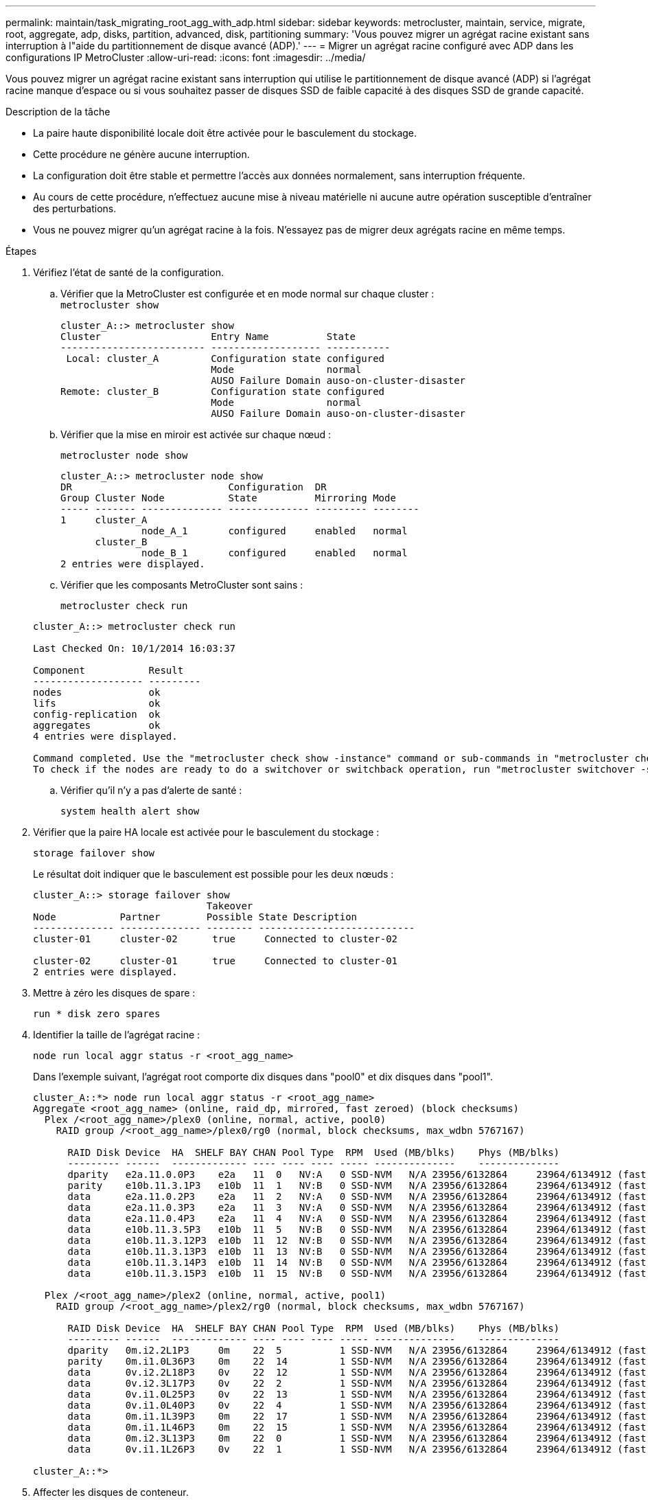 ---
permalink: maintain/task_migrating_root_agg_with_adp.html 
sidebar: sidebar 
keywords: metrocluster, maintain, service, migrate, root, aggregate, adp, disks, partition, advanced, disk, partitioning 
summary: 'Vous pouvez migrer un agrégat racine existant sans interruption à l"aide du partitionnement de disque avancé (ADP).' 
---
= Migrer un agrégat racine configuré avec ADP dans les configurations IP MetroCluster
:allow-uri-read: 
:icons: font
:imagesdir: ../media/


Vous pouvez migrer un agrégat racine existant sans interruption qui utilise le partitionnement de disque avancé (ADP) si l'agrégat racine manque d'espace ou si vous souhaitez passer de disques SSD de faible capacité à des disques SSD de grande capacité.

.Description de la tâche
* La paire haute disponibilité locale doit être activée pour le basculement du stockage.
* Cette procédure ne génère aucune interruption.
* La configuration doit être stable et permettre l'accès aux données normalement, sans interruption fréquente.
* Au cours de cette procédure, n'effectuez aucune mise à niveau matérielle ni aucune autre opération susceptible d'entraîner des perturbations.
* Vous ne pouvez migrer qu'un agrégat racine à la fois. N'essayez pas de migrer deux agrégats racine en même temps.


.Étapes
. [[STEP_1, vérifiez l'état de santé de la configuration]]Vérifiez l'état de santé de la configuration.
+
.. Vérifier que la MetroCluster est configurée et en mode normal sur chaque cluster :
 +
`metrocluster show`
+
[listing]
----
cluster_A::> metrocluster show
Cluster                   Entry Name          State
------------------------- ------------------- -----------
 Local: cluster_A         Configuration state configured
                          Mode                normal
                          AUSO Failure Domain auso-on-cluster-disaster
Remote: cluster_B         Configuration state configured
                          Mode                normal
                          AUSO Failure Domain auso-on-cluster-disaster
----
.. Vérifier que la mise en miroir est activée sur chaque nœud :
+
`metrocluster node show`

+
[listing]
----
cluster_A::> metrocluster node show
DR                           Configuration  DR
Group Cluster Node           State          Mirroring Mode
----- ------- -------------- -------------- --------- --------
1     cluster_A
              node_A_1       configured     enabled   normal
      cluster_B
              node_B_1       configured     enabled   normal
2 entries were displayed.
----
.. Vérifier que les composants MetroCluster sont sains :
+
`metrocluster check run`

+
[listing]
----
cluster_A::> metrocluster check run

Last Checked On: 10/1/2014 16:03:37

Component           Result
------------------- ---------
nodes               ok
lifs                ok
config-replication  ok
aggregates          ok
4 entries were displayed.

Command completed. Use the "metrocluster check show -instance" command or sub-commands in "metrocluster check" directory for detailed results.
To check if the nodes are ready to do a switchover or switchback operation, run "metrocluster switchover -simulate" or "metrocluster switchback -simulate", respectively.
----
.. Vérifier qu'il n'y a pas d'alerte de santé :
+
`system health alert show`



. Vérifier que la paire HA locale est activée pour le basculement du stockage :
+
`storage failover show`

+
Le résultat doit indiquer que le basculement est possible pour les deux nœuds :

+
[listing]
----
cluster_A::> storage failover show
                              Takeover
Node           Partner        Possible State Description
-------------- -------------- -------- ---------------------------
cluster-01     cluster-02      true     Connected to cluster-02

cluster-02     cluster-01      true     Connected to cluster-01
2 entries were displayed.
----
. Mettre à zéro les disques de spare :
+
`run * disk zero spares`

. Identifier la taille de l'agrégat racine :
+
`node run local aggr status -r <root_agg_name>`

+
Dans l'exemple suivant, l'agrégat root comporte dix disques dans "pool0" et dix disques dans "pool1".

+
[listing]
----
cluster_A::*> node run local aggr status -r <root_agg_name>
Aggregate <root_agg_name> (online, raid_dp, mirrored, fast zeroed) (block checksums)
  Plex /<root_agg_name>/plex0 (online, normal, active, pool0)
    RAID group /<root_agg_name>/plex0/rg0 (normal, block checksums, max_wdbn 5767167)

      RAID Disk Device  HA  SHELF BAY CHAN Pool Type  RPM  Used (MB/blks)    Phys (MB/blks)
      --------- ------  ------------- ---- ---- ---- ----- --------------    --------------
      dparity   e2a.11.0.0P3    e2a   11  0   NV:A   0 SSD-NVM   N/A 23956/6132864     23964/6134912 (fast zeroed)
      parity    e10b.11.3.1P3   e10b  11  1   NV:B   0 SSD-NVM   N/A 23956/6132864     23964/6134912 (fast zeroed)
      data      e2a.11.0.2P3    e2a   11  2   NV:A   0 SSD-NVM   N/A 23956/6132864     23964/6134912 (fast zeroed)
      data      e2a.11.0.3P3    e2a   11  3   NV:A   0 SSD-NVM   N/A 23956/6132864     23964/6134912 (fast zeroed)
      data      e2a.11.0.4P3    e2a   11  4   NV:A   0 SSD-NVM   N/A 23956/6132864     23964/6134912 (fast zeroed)
      data      e10b.11.3.5P3   e10b  11  5   NV:B   0 SSD-NVM   N/A 23956/6132864     23964/6134912 (fast zeroed)
      data      e10b.11.3.12P3  e10b  11  12  NV:B   0 SSD-NVM   N/A 23956/6132864     23964/6134912 (fast zeroed)
      data      e10b.11.3.13P3  e10b  11  13  NV:B   0 SSD-NVM   N/A 23956/6132864     23964/6134912 (fast zeroed)
      data      e10b.11.3.14P3  e10b  11  14  NV:B   0 SSD-NVM   N/A 23956/6132864     23964/6134912 (fast zeroed)
      data      e10b.11.3.15P3  e10b  11  15  NV:B   0 SSD-NVM   N/A 23956/6132864     23964/6134912 (fast zeroed)

  Plex /<root_agg_name>/plex2 (online, normal, active, pool1)
    RAID group /<root_agg_name>/plex2/rg0 (normal, block checksums, max_wdbn 5767167)

      RAID Disk Device  HA  SHELF BAY CHAN Pool Type  RPM  Used (MB/blks)    Phys (MB/blks)
      --------- ------  ------------- ---- ---- ---- ----- --------------    --------------
      dparity   0m.i2.2L1P3     0m    22  5          1 SSD-NVM   N/A 23956/6132864     23964/6134912 (fast zeroed)
      parity    0m.i1.0L36P3    0m    22  14         1 SSD-NVM   N/A 23956/6132864     23964/6134912 (fast zeroed)
      data      0v.i2.2L18P3    0v    22  12         1 SSD-NVM   N/A 23956/6132864     23964/6134912 (fast zeroed)
      data      0v.i2.3L17P3    0v    22  2          1 SSD-NVM   N/A 23956/6132864     23964/6134912 (fast zeroed)
      data      0v.i1.0L25P3    0v    22  13         1 SSD-NVM   N/A 23956/6132864     23964/6134912 (fast zeroed)
      data      0v.i1.0L40P3    0v    22  4          1 SSD-NVM   N/A 23956/6132864     23964/6134912 (fast zeroed)
      data      0m.i1.1L39P3    0m    22  17         1 SSD-NVM   N/A 23956/6132864     23964/6134912 (fast zeroed)
      data      0m.i1.1L46P3    0m    22  15         1 SSD-NVM   N/A 23956/6132864     23964/6134912 (fast zeroed)
      data      0m.i2.3L13P3    0m    22  0          1 SSD-NVM   N/A 23956/6132864     23964/6134912 (fast zeroed)
      data      0v.i1.1L26P3    0v    22  1          1 SSD-NVM   N/A 23956/6132864     23964/6134912 (fast zeroed)

cluster_A::*>
----
. Affecter les disques de conteneur.
+
Avant d'attribuer les disques, vérifiez que le nombre recommandé de disques de spare est attribué à chaque nœud. Ces disques sont partitionnés avant la migration de l'agrégat racine. Pour plus d'informations, voir link:https://docs.netapp.com/us-en/ontap-metrocluster/install-ip/concept_considerations_drive_assignment.html["Considérations relatives à l'affectation automatique des disques et aux systèmes ADP dans ONTAP 9.4 et versions ultérieures"].

+
Lancer la commande suivante pour assigner les disques :

+
`storage disk assign -disklist 1.11.0,1.11.1,…  -owner cluster-01 -pool 0`

. Identifiez la taille de la partition racine.
+
La taille de la partition racine dépend du nombre de disques disponibles pour la partition sur chaque nœud. NetApp recommande d'avoir au moins 12 disques par nœud pour la partition.

+
Le tableau suivant permet de déterminer la disposition de l'agrégat racine :

+
[cols="25,75"]
|===
| Nombre de disques à partitionner | Disposition de l'agrégat racine 


| 4 disques par nœud | 2 disques de données et 2 disques de parité 


| 12 disques par nœud | 8 disques de données, 2 disques de parité et 2 disques de secours 


| 24 disques par nœud | 20 disques de données, 2 disques de parité et 2 disques de secours 
|===
+
Pour identifier la taille de la partition racine, vous divisez le nombre total de blocs de 4 Ko de manière égale entre tous les disques de données.

+
Par exemple, si vous disposez d'un agrégat racine de 8 disques de données, de 2 disques de parité et de 2 disques de spare avec un agrégat racine de 112958795 blocs, vous devez diviser 112958795 par 8 pour obtenir la taille de la partition racine.

+
(112958795 / 8) = 14119849.375

+
Une fois ce chiffre arrondi, la taille de la partition racine est de 14119850.

. Partitionnez chaque disque de l'agrégat racine :
+
`cluster_A*> disk partition -n 3 -i 3 -b <root_partition_size> <disk_id>`

. Attribuez les partitions.
+

NOTE: Dans les systèmes utilisant ADP, des agrégats sont créés à l'aide de partitions dans lesquelles chaque disque est partitionné en partitions P1, P2 et P3.

+
.. Attribuez la partition P3 au même nœud qui possède le disque conteneur :
+
`storage disk assign -disk <disk_id> -root true -pool 0 -owner cluster-01`

.. Attribuez la partition P1 au système avec le numéro d'ID système inférieur dans la paire HA :
+
`storage disk assign -disk <disk_id> -data1 true -pool 0 -owner cluster-01`

.. Attribuez la partition P2 au système avec le numéro d'ID système le plus élevé dans la paire HA :
+
`storage disk assign -disk <disk_name> -data2 true -pool 0 -owner cluster-02`

+
Répétez cette étape pour chaque disque partitionné.



. Vérifier que le basculement est possible :
+
`storage failover show`

+
[listing]
----
cluster_A::> storage failover show
                              Takeover
Node           Partner        Possible State Description
-------------- -------------- -------- ---------------------------
cluster-01     cluster-02      true     Connected to cluster-02

cluster-02     cluster-01      true     Connected to cluster-01
2 entries were displayed.
----
. Migrer l'agrégat racine.
+
Pour chaque nœud, effectuer la migration en spécifiant la liste des disques dans pool0 et le type RAID cible comme paramètres :

+
`system node migrate-root -node cluster-01 -disklist <pool0_disk_list> -raid-type <target_raid_type>`

+
Par exemple, si l'agrégat root pour « cluster-01 » se compose de dix disques avec « raid_dp », la commande suivante migre l'agrégat root :

+
[listing]
----
system node migrate-root -node cluster-01 -disklist 1.11.1.P3,1.11.2.P3,1.11.3.P3,1.11.4.P3,1.11.5.P3,1.11.6.P3,1.11.7.P3,1.11.8.P3,1.11.9.P3,1.11.10.P3 -raid-type raid_dp

Warning: This is a partially automated and guided procedure for migrating the
         root aggregate on the node "cluster-01".
         Negotiated switchover is about to start.
         Warning: This operation will create a new root aggregate and replace
         the existing root on the node "cluster-01". The existing root
         aggregate will be discarded.
Do you want to continue? {y|n}: y

Info: Started migrate-root job. Run "job show -id 51 -instance" command to
      check the progress of the job.
      Once the job is complete, mirror the root aggregate using the "storage
      aggregate mirror" command
----
+

IMPORTANT: Si le nombre de disques n'est pas suffisant, ajoutez des disques ou choisissez un autre type de RAID.

+
Le processus de migration peut prendre plusieurs minutes. Pendant la migration, le nœud redémarre plusieurs fois. Des erreurs peuvent apparaître sur les autres nœuds. Vous pouvez ignorer ces erreurs en toute sécurité et attendre la fin du processus de migration.

. Vous pouvez également surveiller la progression de la migration.
+
Depuis le second site, exécutez :

+
`job show -id 51 -instance`

. Réactiver le partitionnement automatique RAID pour tous les nœuds IP MetroCluster :
+
`storage raidlm policy modify -node <node> -policy-name auto_partition_ssds_post_init -policy-type Shared-Disk -is-enable true`

. Vérifier que la migration a réussi :
+
`run local aggr status -r <root_agg_name>`

+
[listing]
----
cluster_A::*> node run local aggr status -r <root_agg_name>
Aggregate <root_agg_name> (online, raid0, fast zeroed) (block checksums)
  Plex /<root_agg_name>/plex0 (online, normal, active, pool0)
    RAID group /<root_agg_name>/plex0/rg0 (normal, block checksums, max_wdbn 6127616)

      RAID Disk Device  HA  SHELF BAY CHAN Pool Type  RPM  Used (MB/blks)    Phys (MB/blks)
      --------- ------  ------------- ---- ---- ---- ----- --------------    --------------
      data      e2a.11.0.16P3   e2a   11  16  NV:A   0 SSD-NVM   N/A 23956/6132864     23964/6134912 (fast zeroed)
      data      e10b.11.3.17P3  e10b  11  17  NV:B   0 SSD-NVM   N/A 23956/6132864     23964/6134912 (fast zeroed)

cluster_A::*>
----
. Répéter les étapes à <<step_1,vérifiez l'état de santé de la configuration>>.

